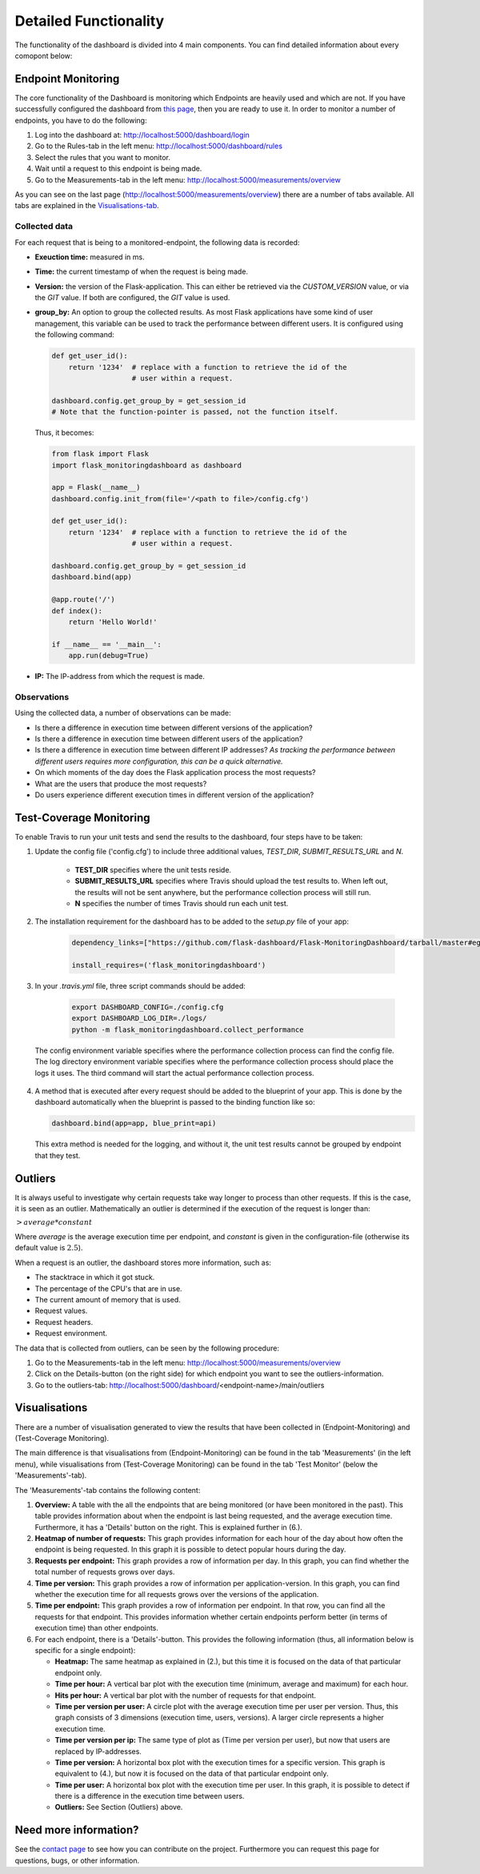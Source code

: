 Detailed Functionality
======================
The functionality of the dashboard is divided into 4 main components.
You can find detailed information about every comopont below:

Endpoint Monitoring
-------------------
The core functionality of the Dashboard is monitoring which Endpoints are heavily used and which are not.
If you have successfully configured the dashboard from `this page <configuration.html>`_, then you are ready to use it.
In order to monitor a number of endpoints, you have to do the following:

1. Log into the dashboard at: http://localhost:5000/dashboard/login

2. Go to the Rules-tab in the left menu: http://localhost:5000/dashboard/rules

3. Select the rules that you want to monitor.

4. Wait until a request to this endpoint is being made.

5. Go to the Measurements-tab in the left menu: http://localhost:5000/measurements/overview

As you can see on the last page (http://localhost:5000/measurements/overview) there are a number of tabs available.
All tabs are explained in the `Visualisations-tab <#visualisations>`_.

Collected data
~~~~~~~~~~~~~~
For each request that is being to a monitored-endpoint, the following data is recorded:

- **Exeuction time:** measured in ms.

- **Time:** the current timestamp of when the request is being made.

- **Version:** the version of the Flask-application.
  This can either be retrieved via the `CUSTOM_VERSION` value, or via the `GIT` value.
  If both are configured, the `GIT` value is used.

- **group_by:** An option to group the collected results.
  As most Flask applications have some kind of user management,
  this variable can be used to track the performance between different users.
  It is configured using the following command:

  .. code-block:: python

     def get_user_id():
         return '1234'  # replace with a function to retrieve the id of the
                        # user within a request.

     dashboard.config.get_group_by = get_session_id
     # Note that the function-pointer is passed, not the function itself.

  Thus, it becomes:

  .. code-block:: python

     from flask import Flask
     import flask_monitoringdashboard as dashboard

     app = Flask(__name__)
     dashboard.config.init_from(file='/<path to file>/config.cfg')

     def get_user_id():
         return '1234'  # replace with a function to retrieve the id of the
                        # user within a request.

     dashboard.config.get_group_by = get_session_id
     dashboard.bind(app)

     @app.route('/')
     def index():
         return 'Hello World!'

     if __name__ == '__main__':
         app.run(debug=True)

- **IP:** The IP-address from which the request is made.

Observations
~~~~~~~~~~~~
Using the collected data, a number of observations can be made:

- Is there a difference in execution time between different versions of the application?

- Is there a difference in execution time between different users of the application?

- Is there a difference in execution time between different IP addresses?
  *As tracking the performance between different users requires more configuration, this can be a quick alternative.*

- On which moments of the day does the Flask application process the most requests?

- What are the users that produce the most requests?

- Do users experience different execution times in different version of the application?

Test-Coverage Monitoring
------------------------
To enable Travis to run your unit tests and send the results to the dashboard, four steps have to be taken:

1. Update the config file ('config.cfg') to include three additional values, `TEST_DIR`, `SUBMIT_RESULTS_URL` and `N`.

    - **TEST_DIR** specifies where the unit tests reside.

    - **SUBMIT_RESULTS_URL** specifies where Travis should upload the test results to. When left out, the results will
      not be sent anywhere, but the performance collection process will still run.

    - **N** specifies the number of times Travis should run each unit test.

2. The installation requirement for the dashboard has to be added to the `setup.py` file of your app:

    .. code-block:: python

       dependency_links=["https://github.com/flask-dashboard/Flask-MonitoringDashboard/tarball/master#egg=flask_monitoringdashboard"]

       install_requires=('flask_monitoringdashboard')

3. In your `.travis.yml` file, three script commands should be added:

    .. code-block:: bash

       export DASHBOARD_CONFIG=./config.cfg
       export DASHBOARD_LOG_DIR=./logs/
       python -m flask_monitoringdashboard.collect_performance

  The config environment variable specifies where the performance collection process can find the config file.
  The log directory environment variable specifies where the performance collection process should place the logs it uses.
  The third command will start the actual performance collection process.

4. A method that is executed after every request should be added to the blueprint of your app.
   This is done by the dashboard automatically when the blueprint is passed to the binding function like so:

   .. code-block:: python

      dashboard.bind(app=app, blue_print=api)

   This extra method is needed for the logging, and without it, the unit test results cannot be grouped by endpoint that they test.

Outliers
--------
It is always useful to investigate why certain requests take way longer to process than other requests.
If this is the case, it is seen as an outlier.
Mathematically an outlier is determined if the execution of the request is longer than:

:math:`> average * constant`

Where `average` is the average execution time per endpoint, and `constant` is given in the configuration-file
(otherwise its default value is :math:`2.5`).

When a request is an outlier, the dashboard stores more information, such as:

- The stacktrace in which it got stuck.

- The percentage of the CPU's that are in use.

- The current amount of memory that is used.

- Request values.

- Request headers.

- Request environment.

The data that is collected from outliers, can be seen by the following procedure:

1. Go to the Measurements-tab in the left menu: http://localhost:5000/measurements/overview

2. Click on the Details-button (on the right side) for which endpoint you want to see the outliers-information.

3. Go to the outliers-tab: http://localhost:5000/dashboard/<endpoint-name>/main/outliers

Visualisations
--------------
There are a number of visualisation generated to view the results that have been collected in (Endpoint-Monitoring)
and (Test-Coverage Monitoring).

The main difference is that visualisations from (Endpoint-Monitoring) can be found in the tab 'Measurements' (in the
left menu), while visualisations from (Test-Coverage Monitoring) can be found in the tab 'Test Monitor' (below the
'Measurements'-tab).

The 'Measurements'-tab contains the following content:

1. **Overview:** A table with the all the endpoints that are being monitored (or have been monitored in the past).
   This table provides information about when the endpoint is last being requested, and the average execution time.
   Furthermore, it has a 'Details' button on the right. This is explained further in (6.).

2. **Heatmap of number of requests:** This graph provides information for each hour of the day about how often
   the endpoint is being requested. In this graph it is possible to detect popular hours during the day.

3. **Requests per endpoint:** This graph provides a row of information per day. In this graph, you can find
   whether the total number of requests grows over days.

4. **Time per version:** This graph provides a row of information per application-version. In this graph, you can
   find whether the execution time for all requests grows over the versions of the application.

5. **Time per endpoint:** This graph provides a row of information per endpoint. In that row, you can find all the
   requests for that endpoint. This provides information whether certain endpoints perform better (in terms of
   execution time) than other endpoints.

6. For each endpoint, there is a 'Details'-button. This provides the following information (thus, all information
   below is specific for a single endpoint):

   - **Heatmap:** The same heatmap as explained in (2.), but this time it is focused on the data of that particular
     endpoint only.

   - **Time per hour:** A vertical bar plot with the execution time (minimum, average and maximum) for each hour.

   - **Hits per hour:** A vertical bar plot with the number of requests for that endpoint.

   - **Time per version per user:** A circle plot with the average execution time per user per version. Thus, this
     graph consists of 3 dimensions (execution time, users, versions). A larger circle represents a higher execution
     time.

   - **Time per version per ip:** The same type of plot as (Time per version per user), but now that users are replaced
     by IP-addresses.

   - **Time per version:** A horizontal box plot with the execution times for a specific version. This graph is
     equivalent to (4.), but now it is focused on the data of that particular endpoint only.

   - **Time per user:** A horizontal box plot with the execution time per user. In this graph, it is possible
     to detect if there is a difference in the execution time between users.

   - **Outliers:** See Section (Outliers) above.

Need more information?
----------------------
See the `contact page <contact.html>`_ to see how you can contribute on the project.
Furthermore you can request this page for questions, bugs, or other information. 